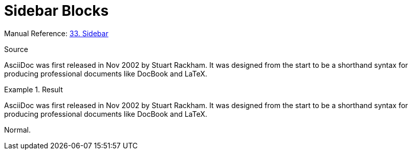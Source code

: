 // SYNTAX TEST "Packages/Asciidoctor/Syntaxes/Asciidoctor.sublime-syntax"
= Sidebar Blocks

Manual Reference:
https://asciidoctor.org/docs/user-manual/#sidebar[33. Sidebar]

.Source
[source,asciidoc]
****
AsciiDoc was first released in Nov 2002 by Stuart Rackham.
It was designed from the start to be a shorthand syntax
for producing professional documents like DocBook and LaTeX.
****

.Result
============================================
****
//<- meta.block.sidebar.content.asciidoc
//<- constant.delimiter.block.sidebar.begin.asciidoc
AsciiDoc was first released in Nov 2002 by Stuart Rackham.
//<- string.quoted.block.sidebar.asciidoc
//<- meta.block.sidebar.content.asciidoc
It was designed from the start to be a shorthand syntax
for producing professional documents like DocBook and LaTeX.
****
//<- meta.block.sidebar.content.asciidoc
//<- constant.delimiter.block.sidebar.end.asciidoc
============================================

Normal.
// <-  - meta.block.open.asciidoc

// EOF //
